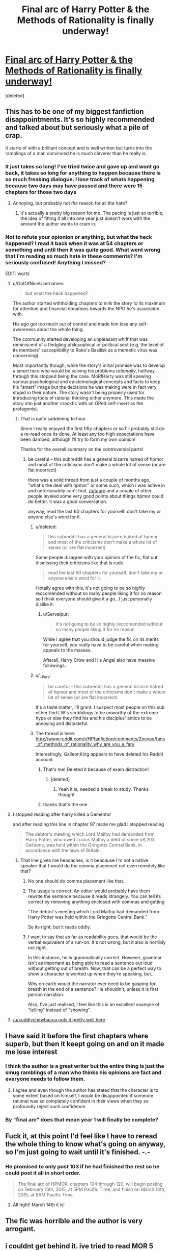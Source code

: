 #+TITLE: Final arc of Harry Potter & the Methods of Rationality is finally underway!

* [[https://www.fanfiction.net/s/5782108/103/Harry-Potter-and-the-Methods-of-Rationality][Final arc of Harry Potter & the Methods of Rationality is finally underway!]]
:PROPERTIES:
:Score: 14
:DateUnix: 1422539360.0
:DateShort: 2015-Jan-29
:FlairText: Misc
:END:
[deleted]


** This has to be one of my biggest fanfiction disappointments. It's so highly recommended and talked about but seriously what a pile of crap.

It starts of with a brilliant concept and is well written but turns into the ramblings of a man convinced he is much cleverer than he really is.
:PROPERTIES:
:Score: 36
:DateUnix: 1422547891.0
:DateShort: 2015-Jan-29
:END:

*** It just takes so long! I've tried twice and gave up and wont go back, it takes so long for anything to happen because there is so much freaking dialogue. I lose track of whats happening because two days may have passed and there were 15 chapters for those two days
:PROPERTIES:
:Score: 4
:DateUnix: 1422560423.0
:DateShort: 2015-Jan-29
:END:

**** Annoying, but probably not /the/ reason for all the hate?
:PROPERTIES:
:Author: DesLr
:Score: 1
:DateUnix: 1422564320.0
:DateShort: 2015-Jan-30
:END:

***** It's actually a pretty big reason for me. The pacing is just so terrible, the idea of fitting it all into one year just doesn't work with the amount the author wants to cram in.
:PROPERTIES:
:Score: 1
:DateUnix: 1422613926.0
:DateShort: 2015-Jan-30
:END:


*** Not to refute your opionion or anything, but what the heck happened? I read it back when it was at 54 chapters or something and until then it was quite good. What went wrong that I'm reading so much hate in these comments? I'm seriously confused! Anything I missed?

EDIT: wortz
:PROPERTIES:
:Author: DesLr
:Score: 3
:DateUnix: 1422551676.0
:DateShort: 2015-Jan-29
:END:

**** u/OutOfNiceUsernames:
#+begin_quote
  but what the heck happened?
#+end_quote

The author started withholding chapters to milk the story to its maximum for attention and financial donations towards the NPO he's associated with.

His ego got too much out of control and made him lose any self-awareness about the whole thing.

The community started developing an unpleasant whiff that was reminiscent of a fledgling philosophical or political sect (e.g. the level of its members' susceptibility to Roko's Basilisk as a memetic virus was concerning).

Most importantly though, while the story's initial promise was to develop a /smart/ hero who would be solving his problems /rationally/, halfway through this stopped being the case. MoR!Harry was still spewing various psychological and epistemological concepts and facts to keep his “smart” image but the decisions he was making were in fact very stupid in their nature. The story wasn't being properly used for introducing tools of rational thinking either anymore. This made the story into just another crackfic with an OPed self-insert as the protagonist.
:PROPERTIES:
:Author: OutOfNiceUsernames
:Score: 19
:DateUnix: 1422557302.0
:DateShort: 2015-Jan-29
:END:

***** That is quite saddening to hear.

Since I really enjoyed the first fifty chapters or so I'll probably still do a re-read once its done. At least any too high expectations have been damped, although I'll try to form my own opinion!

Thanks for the overall summary on the controversial parts!
:PROPERTIES:
:Author: DesLr
:Score: 2
:DateUnix: 1422564615.0
:DateShort: 2015-Jan-30
:END:

****** be careful -- this subreddit has a general bizarre hatred of hpmor and most of the criticisms don't make a whole lot of sense (or are flat incorrect)

there was a solid thread from just a couple of months ago, "what's the deal with hpmor" or some such, which i was active in and unfortunately can't find. [[/u/taure]] and a couple of other people leveled some very good points about things hpmor could do better. it was a good conversation.

anyway, read the last 60 chapters for yourself. don't take my or anyone else's word for it.
:PROPERTIES:
:Author: flagamuffin
:Score: 0
:DateUnix: 1422594691.0
:DateShort: 2015-Jan-30
:END:

******* u/deleted:
#+begin_quote
  this subreddit has a general bizarre hatred of hpmor and most of the criticisms don't make a whole lot of sense (or are flat incorrect)
#+end_quote

Some people disagree with your opinion of the fic, flat out dismissing their criticisms like that is rude.

#+begin_quote
  read the last 60 chapters for yourself. don't take my or anyone else's word for it.
#+end_quote

I totally agree with this, it's not going to be so highly reccomended without so many people liking it for no reason so I think everyone should give it a go...I just personally dislike it.
:PROPERTIES:
:Score: 16
:DateUnix: 1422613838.0
:DateShort: 2015-Jan-30
:END:

******** u/Servalpur:
#+begin_quote
  it's not going to be so highly reccomended without so many people liking it for no reason
#+end_quote

While I agree that you should judge the fic on its merits for yourself, you really have to be careful when making appeals to the masses.

Afterall, Harry Crow and His Angel also have massive followings.
:PROPERTIES:
:Author: Servalpur
:Score: 3
:DateUnix: 1422674851.0
:DateShort: 2015-Jan-31
:END:


******* u/__Pers:
#+begin_quote
  be careful -- this subreddit has a general bizarre hatred of hpmor and most of the criticisms don't make a whole lot of sense (or are flat incorrect)
#+end_quote

It's a taste matter, I'll grant. I suspect most people on this sub either find LW's scribblings to be unworthy of the extreme hype or else they find his and his disciples' antics to be annoying and distasteful.
:PROPERTIES:
:Author: __Pers
:Score: 6
:DateUnix: 1422623418.0
:DateShort: 2015-Jan-30
:END:


******* The thread is here: [[http://www.reddit.com/r/HPfanfiction/comments/2oevao/fans_of_methods_of_rationality_why_are_you_a_fan/]]

Interestingly, GalleonKing appears to have deleted his Reddit account.
:PROPERTIES:
:Author: Taure
:Score: 3
:DateUnix: 1422610501.0
:DateShort: 2015-Jan-30
:END:

******** That's me! Deleted it because of exam distraction!
:PROPERTIES:
:Score: 5
:DateUnix: 1422617572.0
:DateShort: 2015-Jan-30
:END:

********* [deleted]
:PROPERTIES:
:Score: 1
:DateUnix: 1422918818.0
:DateShort: 2015-Feb-03
:END:

********** Yeah it is, needed a break to study. Thanks though!
:PROPERTIES:
:Score: 1
:DateUnix: 1422920465.0
:DateShort: 2015-Feb-03
:END:


******** thanks that's the one
:PROPERTIES:
:Author: flagamuffin
:Score: 2
:DateUnix: 1422631369.0
:DateShort: 2015-Jan-30
:END:


**** I stopped reading after harry killed a Dementor

and after reading this line in chapter 97 made me glad i stopped reading

#+begin_quote
  The debtor's meeting which Lord Malfoy had demanded from Harry Potter, who owed Lucius Malfoy a debt of some 58,203 Galleons, was held within the Gringotts Central Bank, in accordance with the laws of Britain.
#+end_quote
:PROPERTIES:
:Author: Notosk
:Score: 5
:DateUnix: 1422556661.0
:DateShort: 2015-Jan-29
:END:

***** That line gives me headaches, is it beacause I'm not a native speaker that I would do the comma placement not even remotely like that?
:PROPERTIES:
:Author: DesLr
:Score: 3
:DateUnix: 1422564278.0
:DateShort: 2015-Jan-30
:END:

****** No one should do comma placement like that.
:PROPERTIES:
:Score: 6
:DateUnix: 1422564852.0
:DateShort: 2015-Jan-30
:END:


****** The usage is correct. An editor would probably have them rewrite the sentence because it reads strangely. You can tell its correct by removing anything enclosed with commas and getting

"The debtor's meeting which Lord Malfoy had demanded from Harry Potter was held within the Gringotts Central Bank."

So its right, but it reads oddly.
:PROPERTIES:
:Author: generaloak
:Score: 3
:DateUnix: 1422915615.0
:DateShort: 2015-Feb-03
:END:


****** I want to say that as far as readability goes, that would be the verbal equivalent of a run-on. It's not wrong, but it also is horribly not right.

In this instance, he is grammatically correct. However, grammar isn't as important as being able to read a sentence out loud without getting out of breath. Now, that can be a perfect way to show a character is worked up when they're speaking, but...

Why on earth would the narrator ever need to be gasping for breath at the end of a sentence? He shouldn't, unless it is first person narration.

Also, I've just realised, I feel like this is an excellent example of "telling" instead of "showing".
:PROPERTIES:
:Author: forsakensolace
:Score: 5
:DateUnix: 1422924855.0
:DateShort: 2015-Feb-03
:END:


**** [[http://www.reddit.com/r/HPfanfiction/comments/2u2vhl/final_arc_of_harry_potter_the_methods_of/co4ujwa][/u/cuddlychewbacca puts it pretty well here]]
:PROPERTIES:
:Score: 1
:DateUnix: 1422557995.0
:DateShort: 2015-Jan-29
:END:


** I have said it before the first chapters where superb, but then it keept going on and on it made me lose interest
:PROPERTIES:
:Author: Notosk
:Score: 13
:DateUnix: 1422543614.0
:DateShort: 2015-Jan-29
:END:

*** I think the author is a great writer but the entire thing is just the smug ramblings of a man who thinks his opinions are fact and everyone needs to follow them.
:PROPERTIES:
:Score: 13
:DateUnix: 1422546733.0
:DateShort: 2015-Jan-29
:END:

**** I agree and even though the author has stated that the character is to some extent based on himself, I would be disappointed if someone rational was so completely confident in their views when they so profoundly reject such confidence.
:PROPERTIES:
:Author: sprrllygoodatmathguy
:Score: 3
:DateUnix: 1422598219.0
:DateShort: 2015-Jan-30
:END:


*** By "final arc" does that mean year 1 will finally be complete?
:PROPERTIES:
:Author: paperhurts
:Score: 1
:DateUnix: 1423059448.0
:DateShort: 2015-Feb-04
:END:


** Fuck it, at this point I'd feel like I have to reread the whole thing to know what's going on anyway, so I'm just going to wait until it's finished. -.-
:PROPERTIES:
:Author: KalmiaKamui
:Score: 7
:DateUnix: 1422543645.0
:DateShort: 2015-Jan-29
:END:

*** He promised to only post 103 if he had finished the rest so he could post it all in short order.

#+begin_quote
  The final arc of HPMOR, chapters 104 through 120, will begin posting on February 15th, 2015, at 5PM Pacific Time, and finish on March 14th, 2015, at 9AM Pacific Time.
#+end_quote
:PROPERTIES:
:Author: skizo0
:Score: 2
:DateUnix: 1422544933.0
:DateShort: 2015-Jan-29
:END:

**** All right! March 14th it is!
:PROPERTIES:
:Author: KalmiaKamui
:Score: 2
:DateUnix: 1422545685.0
:DateShort: 2015-Jan-29
:END:


** The fic was horrible and the author is very arrogant.
:PROPERTIES:
:Score: 19
:DateUnix: 1422549648.0
:DateShort: 2015-Jan-29
:END:


** i couldnt get behind it. ive tried to read MOR 5 times, and every time i get to him having a sleep disorder, i just quit.

i get AU, but in this case, it just dosent work for me
:PROPERTIES:
:Author: SilenceoftheSamz
:Score: 6
:DateUnix: 1422543175.0
:DateShort: 2015-Jan-29
:END:

*** I chuckle every time I remember that. It's so specific, like the author turned every human action into some rationally quantifiable thing then went a step further to introduce an OCD-Sleeping Disorder to kick us in the balls with /Specificity!/
:PROPERTIES:
:Author: In_Today
:Score: 5
:DateUnix: 1422632244.0
:DateShort: 2015-Jan-30
:END:


** I hope it doesn't make the list of recommended fic on TV tropes.
:PROPERTIES:
:Author: LazyZo
:Score: 8
:DateUnix: 1422562047.0
:DateShort: 2015-Jan-29
:END:

*** Why does it matter? Is TV tropes really where you go for recommendations?
:PROPERTIES:
:Author: sprrllygoodatmathguy
:Score: 2
:DateUnix: 1422598278.0
:DateShort: 2015-Jan-30
:END:

**** Yes, i have before. I've read a ridiculous amount of fanfiction. But there are still many out there I haven't read so I do go looking for recommendations.
:PROPERTIES:
:Author: LazyZo
:Score: 4
:DateUnix: 1422609285.0
:DateShort: 2015-Jan-30
:END:


*** It's already there, isn't it? It's not like fics need to be complete or backed by many people.
:PROPERTIES:
:Score: 2
:DateUnix: 1422710501.0
:DateShort: 2015-Jan-31
:END:

**** Not on the list of recommended fics that I could tell, but it IS on there if you search for it. [[http://tvtropes.org/pmwiki/pmwiki.php/FanFic/HarryPotterAndTheMethodsOfRationality][Found it!]] Also, fun game: Look at the size of the scroll bar before and after you click on "Open/close all folders" of the trope list...

I just laughed until it hurt - is he going for a record?!
:PROPERTIES:
:Author: forsakensolace
:Score: 1
:DateUnix: 1422925356.0
:DateShort: 2015-Feb-03
:END:


** This is the best fanfiction news I've heard in a long time.

No, really. I hate the story and think the author comes off as complete douche. It's just that I can't wait for him to leave the fandom and then we can all stop having to tolerate his legion of fanboys pimping this story at literally /every/ opportunity.

"Don't go away mad, just go away."
:PROPERTIES:
:Author: truncation_error
:Score: 6
:DateUnix: 1422641491.0
:DateShort: 2015-Jan-30
:END:


** You know, I used to really love /Atlas Shrugged/ - but with one thing or another didn't read it again for several years. (My old copy had been read so many times the spine broke, poor thing) I picked it up again, and despite the nostalgia and the excellent writing, I couldn't look past how thick the propaganda was.

MoR struck me much the same way, except that I hate the writing style, and there's no joy in the reading of it. The author writes like he intends it to be an academic work, and that makes it such a pain for me to slog through!

Also, the fact that he's a bit of a douchecanoe sealed the deal on my finally dropping the fanfic off of my notifications list and writing it off as a bad job.
:PROPERTIES:
:Author: forsakensolace
:Score: 2
:DateUnix: 1422925826.0
:DateShort: 2015-Feb-03
:END:


** After someone apparently paid the dude to take the time off work to write it...fuck that...
:PROPERTIES:
:Score: 3
:DateUnix: 1422546079.0
:DateShort: 2015-Jan-29
:END:

*** If this is true that's absolutely vile...bad enough he was taking donations for it...
:PROPERTIES:
:Score: 9
:DateUnix: 1422546169.0
:DateShort: 2015-Jan-29
:END:

**** He wrote this with the explicit intention to raise awareness for a charity he's involved with
:PROPERTIES:
:Score: -9
:DateUnix: 1422547539.0
:DateShort: 2015-Jan-29
:END:

***** u/deleted:
#+begin_quote
  for a charity
#+end_quote

Oh and for the record he runs a non-profit organisation not a charity.
:PROPERTIES:
:Score: 10
:DateUnix: 1422548168.0
:DateShort: 2015-Jan-29
:END:


***** Correction: Yudkowsky's organization is not a charity. Not all non-profits are charities (see every Super-PAC or 527 group ever).

Edit: scrolled down and saw [[/u/cuddlychewbacca]] 's post.
:PROPERTIES:
:Author: __Pers
:Score: 6
:DateUnix: 1422552402.0
:DateShort: 2015-Jan-29
:END:


***** Ah I see. Yup totally vile, he's using someone else's work to promote his charity?

Oh and not one "he's involved in" one that he founded and is his main/only source on income. That's disgusting.
:PROPERTIES:
:Score: 4
:DateUnix: 1422547702.0
:DateShort: 2015-Jan-29
:END:

****** He's using a popular medium to bring attention to something he thinks is important. It's not like he charges for copies of the thing.

He's a self aggrandizing, very smug man, but he's not some 'vile' devil stealing money from readers and jkr to fund his maniacal plans like this sub likes to say
:PROPERTIES:
:Score: 6
:DateUnix: 1422547886.0
:DateShort: 2015-Jan-29
:END:

******* u/deleted:
#+begin_quote
  He's using a popular medium to bring attention to something he thinks is important.
#+end_quote

Fine. I've no issue with him doing that. My issue comes when he says he'll write more if his company gets more money and apparently gets paid to take time off to write it.

#+begin_quote
  he's not some 'vile' devil stealing money from readers and jkr to fund his maniacal plans like this sub likes to say
#+end_quote

I don't think anyone says that. I'm saying he's a vile person for charging for something he has essentially stolen and bastardised. There's a reason you aren't allowed to be paid for fanfiction and he's doing that in an indirect manner.

He's not stealing /money/ from JK or anyone else, he's just getting money in an immoral way.
:PROPERTIES:
:Score: 4
:DateUnix: 1422548106.0
:DateShort: 2015-Jan-29
:END:


*** He was given a place to stay, which he offered to pay for. See [[http://hpmor.com/notes/progress-14-06-01/]] and [[http://hpmor.com/notes/progress-14-07-01/]]
:PROPERTIES:
:Author: itisike
:Score: 2
:DateUnix: 1422560484.0
:DateShort: 2015-Jan-29
:END:

**** Still not what I was talking about, it's my understanding the reason he was able to take that much time off because he was given enough money to ditch work for a month.
:PROPERTIES:
:Score: 3
:DateUnix: 1422564005.0
:DateShort: 2015-Jan-30
:END:

***** there's quite a bit of misinformation in this thread (as usual when it comes to this topic) -- he occasionally is given time off of his work with a rationality/ai nonprofit because part of the reason he began the story in the first place was to spread awareness. i don't know if it's paid time or not, probably paid. in any case, his writings over the years have almost certainly brought more attention to his nonprofit than anything else they've done.

he has never to my knowledge withheld chapters intentionally for donations. you'll see that complaint a lot. when writing pace is slow, it's because he's busy doing non-writing work.

anyway, don't believe everything you read. if you like the story, sink some time into finishing it. if you don't, don't.
:PROPERTIES:
:Author: flagamuffin
:Score: 3
:DateUnix: 1422594935.0
:DateShort: 2015-Jan-30
:END:

****** I have to say reading through this thread and seeing those claims my first reaction is to ask for evidence. I've read most author's notes and never once saw one where it felt like he was asking for money before posting a story. He gives reasons for why he isn't writing as much as we all wish he was, but that is not nearly the same as asking for money since even if MIRI(Machine Intelligence Research Institute) got more funding, that would more than likely mean more work for him to be able to do for them. I doubt any organization like that would pay someone to not work for them. If I'm wrong, someone provide evidence.
:PROPERTIES:
:Author: sprrllygoodatmathguy
:Score: 3
:DateUnix: 1422598714.0
:DateShort: 2015-Jan-30
:END:


****** u/deleted:
#+begin_quote
  part of the reason he began the story in the first place was to spread awareness. i don't know if it's paid time or not, probably paid.
#+end_quote

That is the issue, his job for an entire month was being paid to write Harry Potter fanfiction specifically to raise money and interest in /his/ company that he started.

#+begin_quote
  he has never to my knowledge withheld chapters intentionally for donations
#+end_quote

No but he has said "i'll update quicker if it's proven to raise interest....say by donating here..."
:PROPERTIES:
:Score: 1
:DateUnix: 1422614138.0
:DateShort: 2015-Jan-30
:END:


***** He got paid leave from his employer, that doesn't mean the money came directly from HPMOR donors.

Do you actually know how much money was given from people reading HPMOR and due to the writing?

I don't really see a problem with his organization giving him time off because he was successful in fundraising, nor with him mentioning them for donations.

He would publish it all even if nobody donated, it would just take more time to write. He has a job, and to take off costs.
:PROPERTIES:
:Author: itisike
:Score: 2
:DateUnix: 1422564294.0
:DateShort: 2015-Jan-30
:END:


***** He was also at one point selling t shirts with quotes from HPMOR on them. Do you have a problem with that? The quotes had nothing to do with Harry Potter.

I don't have a problem with him taking money voluntarily for actual work he does writing. He's not "making money from Rowling's work", it would likely be just as popular if it was original.
:PROPERTIES:
:Author: itisike
:Score: -2
:DateUnix: 1422579944.0
:DateShort: 2015-Jan-30
:END:

****** I have a problem with that unless he is giving some of that money to JK. I do not think this would be nearly as popular without the HP world backing it up. I say this despite loving HPMOR.
:PROPERTIES:
:Author: sprrllygoodatmathguy
:Score: 2
:DateUnix: 1422598527.0
:DateShort: 2015-Jan-30
:END:

******* if JKR had a problem with it, there would be a CAD letter and/or lawsuit ongoing. It's not like she doesn't have enough staff working for her that they would be completely ignorant of HPMOR's existence.

It's kind of weird that you have problem over secondary use of JKR's intellectual property in a case where she apparently doesn't.

One could actually say you seem to be spreading false impressions of disapproval in her name, while she herself hasn't bothered at all.
:PROPERTIES:
:Author: flupo42
:Score: -1
:DateUnix: 1422624281.0
:DateShort: 2015-Jan-30
:END:

******** I haven't seen the t-shirts. Perhaps you are correct and they have nothing to do with Harry Potter and are all about LessWrong. Still I have to imagine they would not get as much attention without HPMOR and that wouldn't have much as much attention without the Harry Potter universe.
:PROPERTIES:
:Author: sprrllygoodatmathguy
:Score: 2
:DateUnix: 1422634206.0
:DateShort: 2015-Jan-30
:END:

********* not disputing that. It wouldn't matter at this point though even if LW printed pages from HP books on TShirts and sold them.

My point it is that since HP is copyrighted to Rowling, it is up to her to accuse LessWrong or anyone else of infringing on her copyright. Not you. Just as it is not for you to decide if there is money owed to Rowling or how much of it

I could understand your condemnation of LW's conduct, if it was done in *support* of an existing effort by the actual copyright holder who have decided that their copyright was infringed upon.

However without such an effort, it simply looks like a bunch of ardent fans are taking it upon themselves to make decisions that aren't up to them to make, and trying to inspire public condemnation themselves.

For all you know, she might be a fan of his, or just liking that particular endeavor and be in tacit approval of LW's use of her work.

edit: also in regard to this statement

#+begin_quote
  I have a problem with that unless he is giving some of that money to JK.
#+end_quote

just in case you are unaware - if Rowling did decide that LessWrong's sale of said TShirts is infringement, him giving her part of the proceeds, or even all proceeds wouldn't make that infringement any *less wrong*. Since it's not up to him either to unilaterally decide the license pricing or permission of use of intellectual property someone else owns. It's quite common for copyright/trademark owners to refuse use of them entirely if they feel that use might reflect badly on the trademark overall. For example it's likely that Rowling wouldn't appreciate a porn shop marketing one of their dildos as "Harry Potter's Wand", even if the shop choose to send her a cheque for 100% of sales revenue - seeing as the HP trademarks and copyrights are mostly marketed to children and young teens.
:PROPERTIES:
:Author: flupo42
:Score: 1
:DateUnix: 1422637839.0
:DateShort: 2015-Jan-30
:END:

********** Obviously it is not up to me to accuse someone on infringing on someone else's copyright. I don't see why saying I have a problem with it is an issue... I'm not threatening to sue or to go to JK Rowling and advise her to sue I'm simply saying it is wrong to make money from material that is based on the Harry Potter books. Imagine that somehow this has gotten past JK's staff and she finds out about it tomorrow and sues. Would it then suddenly be okay for me to have a problem with it?

By the comment about him giving some of the proceeds to JK Rowling I hoped to get across that he was doing so with permission from her and therefore would probably be sharing the profits.

I don't like how copyright law works in the US but I do understand it. I know little of how it works in Britain.
:PROPERTIES:
:Author: sprrllygoodatmathguy
:Score: 2
:DateUnix: 1422639123.0
:DateShort: 2015-Jan-30
:END:

*********** but if you are not accusing him of infringing, why do you have problem with him making money of Rowling's work? Money is not always part of licensing deals. He may in fact have had permission free of charge.... or maybe he didn't, but Rowling decided that his use of her property is fine with her.

The only thing known with relative certainty is that: (1) he made some sales of those tshirts (2) Rowling or whoever on her staff handles licensing is definitely aware of it and (3) they chose to ignore it for one reason or another.

So if Rowling doesn't have a problem with what he did, why should anyone else have a problem on her behalf.

#+begin_quote
  Would it then suddenly be okay for me to have a problem with it?
#+end_quote

well yes... that's exactly how it should work in my opinion. You wait for potentially aggrieved party to decide if they are in fact aggrieved - and only if they do so, you start posting on forums about what a shit LW is for violating Rowling's rights.
:PROPERTIES:
:Author: flupo42
:Score: 0
:DateUnix: 1422639628.0
:DateShort: 2015-Jan-30
:END:

************ Just to be clear I haven't insulted LW in any way.

Secondly, while I'm sure JK and more likely the other people holding a copyright have a staff dedicated to finding infringement cases, It is not obvious that they would catch every single case or that they are definitely aware of this one.

I disagree with how you think my opinion should work but again I never even saw the t-shirts and can't even say for sure if they are objectionable.
:PROPERTIES:
:Author: sprrllygoodatmathguy
:Score: 2
:DateUnix: 1422640324.0
:DateShort: 2015-Jan-30
:END:


****** u/deleted:
#+begin_quote
  Do you have a problem with that? The quotes had nothing to do with Harry Potter.
#+end_quote

Yes! That's absolutely to do with HP, it's a fucking HP fanfiction! If he's not giving money to JK under a license agreement then he's breaking copyright law.

There's a reason you have to have a disclaimer on all of your fanfiction and frankly JK owns everything written in that universe and he shouldn't be profiting from it.
:PROPERTIES:
:Score: 1
:DateUnix: 1422614295.0
:DateShort: 2015-Jan-30
:END:

******* Those disclaimers actually don't do anything from a legal standpoint (in fact, a case can be made that they do more harm than good from the standpoint of protecting the fanfiction author).

While I think LW is an unrepentant asshat and I find his stories unpleasant to read, he's not the first to sell T-shirts off his fanfiction. Abraxan (or one of her fans) did for awhile, selling jerseys for the fictitious Quidditch team from her /Refiners Fire/ series. That stopped quickly after a CAD.
:PROPERTIES:
:Author: __Pers
:Score: 3
:DateUnix: 1422623206.0
:DateShort: 2015-Jan-30
:END:


******* The t-shirts are mentioned [[http://hpmor.com/notes/98/][here]], with the quotes being

#+begin_quote
  World domination is such an ugly phrase / I prefer world optimisation

  Probably a member of the Bayesian Conspiracy

  Optimize Everything
#+end_quote

None of those have anything to do with HP. They have to do with his own work, but he's not profiting off HP's characters.

I don't see how any of those break copyright law.
:PROPERTIES:
:Author: itisike
:Score: 5
:DateUnix: 1422636333.0
:DateShort: 2015-Jan-30
:END:


*** Do you have the same problem with the other popular fic, NoFP? He also accepts donations (and apparently sold a cameo in the next chapter.)
:PROPERTIES:
:Author: itisike
:Score: 1
:DateUnix: 1422580556.0
:DateShort: 2015-Jan-30
:END:

**** Yup absolutely. Although my main issue with that is the paedophilic nature of the relationships.
:PROPERTIES:
:Score: 2
:DateUnix: 1422614171.0
:DateShort: 2015-Jan-30
:END:


** I'm not sure why so many people seem to hate this story. Sure, it's propaganda--but propaganda can be entertaining! /Atlas Shrugged/ is propaganda--/Animal Farm/ is propaganda--/The Shape of Things to Come/ is propaganda--but they're still great books. I don't agree with the philosophy of /Atlas Shrugged,/ but the story's awesomeness still brings tears to my eyes every time I read it, even if it's absurdly exaggerated.
:PROPERTIES:
:Author: ToaKraka
:Score: 5
:DateUnix: 1422554203.0
:DateShort: 2015-Jan-29
:END:

*** It's not just that it's propaganda or the guy goes against the fundamental principle of fanfiction, it being free, or that he's a smug dick.

It's that it's just a bit shit.

Yeah it's well written but the pacing is horrific, the characters unrealistic and the plot is everywhere but the difference between say Animal Farm and MoR is that AF works as a story with no deeper meaning. MoR is just a vessel to push his views, the actual story is terrible. That's why it isn't good, it's basically a series of poorly written scientific papers put into the HP universe with a vague attempt at linking them together.
:PROPERTIES:
:Score: 19
:DateUnix: 1422556167.0
:DateShort: 2015-Jan-29
:END:


*** I actually think people hate it because its so popular even if its just goes on and on and on and on about some shit or another.

I don't hate it (btw), but I still can't read past the first few chapters.
:PROPERTIES:
:Author: -La_Geass-
:Score: 2
:DateUnix: 1422555971.0
:DateShort: 2015-Jan-29
:END:


*** So I had a thing that I typed out in response to your post, but then realised it'd probably be better as a comment to OP. However, in fairness, since I wrote it because of the thoughts you inspired in me, [[http://www.reddit.com/r/HPfanfiction/comments/2u2vhl/final_arc_of_harry_potter_the_methods_of/co9bixl][this was that response.]]

Also thank you. :D
:PROPERTIES:
:Author: forsakensolace
:Score: 1
:DateUnix: 1422925915.0
:DateShort: 2015-Feb-03
:END:


** I started reading HPMOR about a year ago. I finished it within a week(well to the then current in progress point). I've been waiting for several months for EY to publish the Final Arc and I can't wait for it to be done. For me, this is the best HP fanfiction I've read. It is as good as Rowling's books, which almost feels blasphemous to say. The next few months should be fun.
:PROPERTIES:
:Author: sprrllygoodatmathguy
:Score: -1
:DateUnix: 1422597910.0
:DateShort: 2015-Jan-30
:END:


** nice.

Story was funniest book I've read, before going really downer in later chapters while also slowing down.

Best version of OP Harry in fanfiction.

I made myself ignore it until it's finished - good decision too considering that was over a year ago.
:PROPERTIES:
:Author: flupo42
:Score: 1
:DateUnix: 1422624724.0
:DateShort: 2015-Jan-30
:END:


** I really tried to like this fic, but gave up once it became clear the author tract was thinly veiled unwarranted self-importance.

This is the xkcd or Tim and Eric of fanfiction.
:PROPERTIES:
:Score: 1
:DateUnix: 1423323553.0
:DateShort: 2015-Feb-07
:END:
